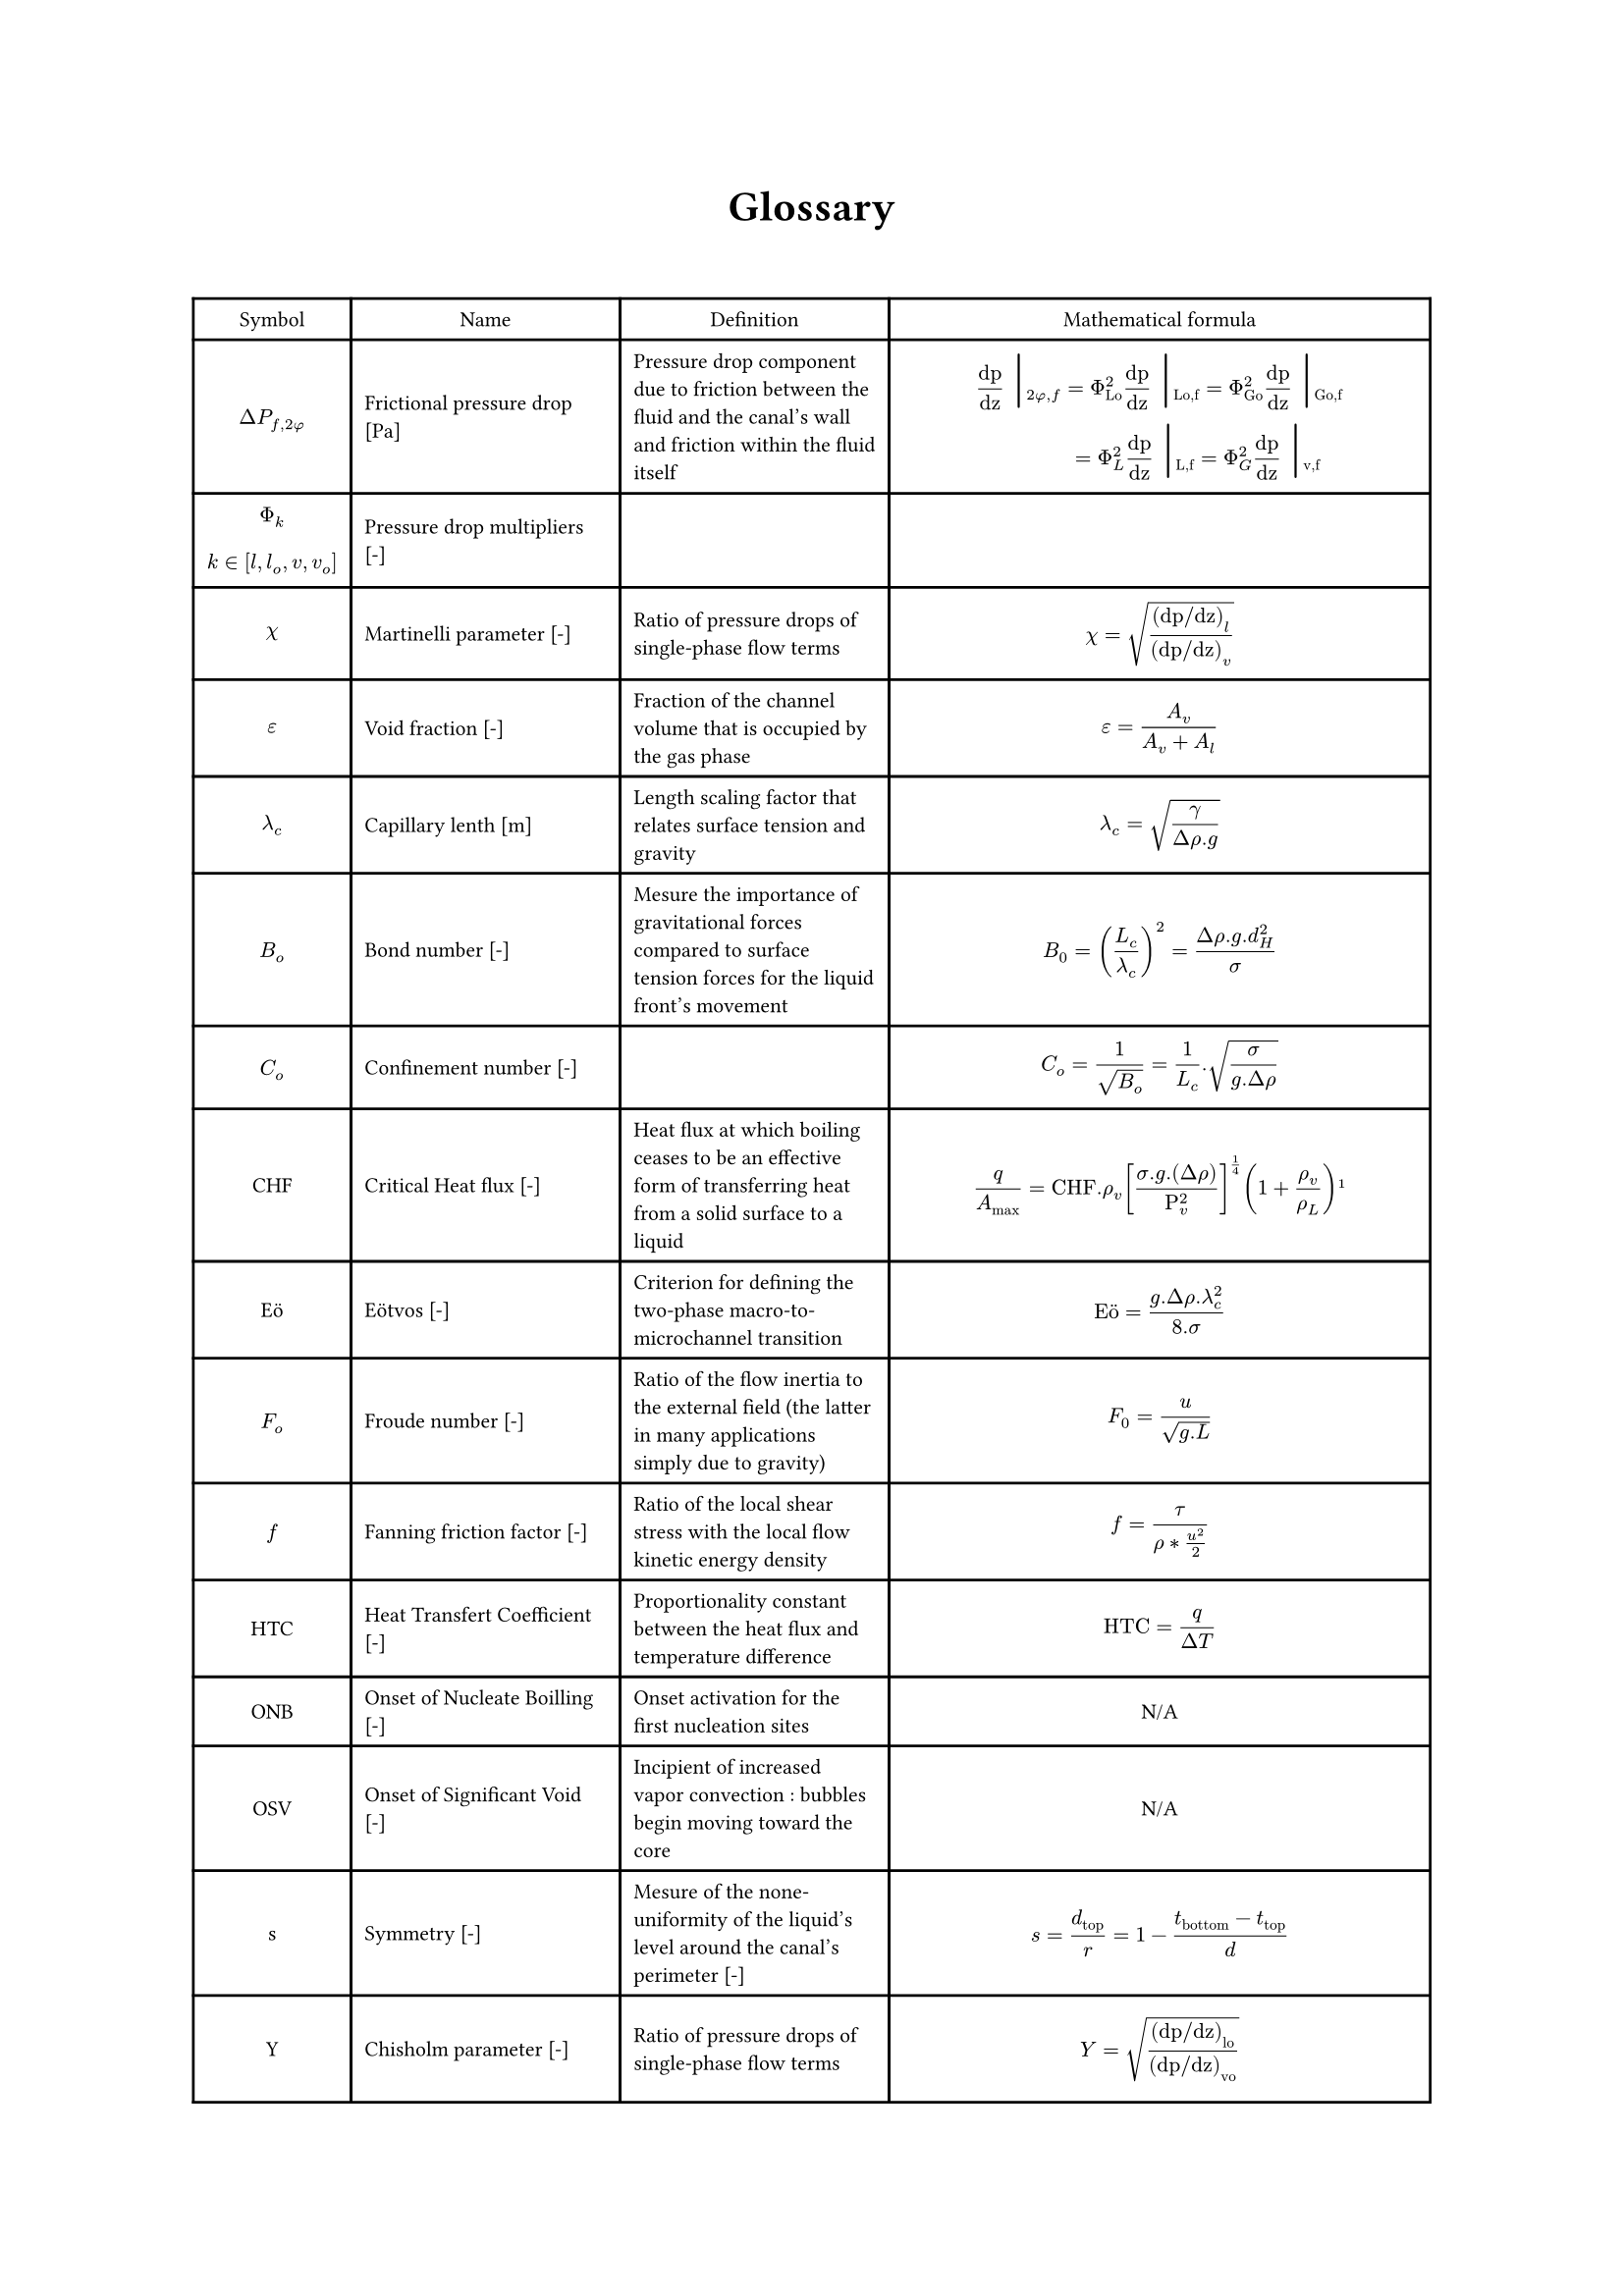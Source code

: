 #align(center)[#heading()[Glossary]]
#let dpf = $Delta P_(f,2#sym.phi)$
\
#{

set text(size:7.8pt)
let barre =  text(size:20pt)[ #sym.bar.v]
align(left)[
#table(align : horizon, columns:(auto, auto, auto, 7cm),

align(center)[Symbol],align(center)[Name],align(center)[Definition],align(center)[Mathematical formula],

align(center)[#dpf], [Frictional pressure drop [Pa]],[Pressure drop component due to friction between the fluid and the canal's wall and friction within the fluid itself],
[ $ "dp"/"dz" barre_(2 phi , f) = Phi_"Lo"^2  "dp"/"dz" barre_("Lo,f") =  Phi_"Go"^2  "dp"/"dz" barre_("Go,f") \ 
 #h(28pt) = Phi_"L"^2  "dp"/"dz" barre_("L,f") =  Phi_"G"^2  "dp"/"dz" barre_("v,f") $ ],

align(horizon + center)[$ Phi_k \  $] + align(bottom + left)[$ k in [l, l_o, v, v_o] $], [Pressure drop multipliers [-]],[],
[ $  $ ],

 
align(center)[$ chi  $], [Martinelli parameter [-]],[Ratio of pressure drops of single-phase flow terms],[$ chi = sqrt(("dp/dz")_l/("dp/dz")_v)  $],

align(center)[$ epsilon  $], [Void fraction [-]],[Fraction of the channel volume that is occupied by the gas phase],[$ epsilon = A_v/(A_v + A_l) $],

align(center)[$ lambda_c  $], [Capillary lenth [m]],[Length scaling factor that relates surface tension and gravity],[$ lambda_c = sqrt(gamma/(Delta rho. g)) $],

align(center)[$B_o$], [Bond number [-]],[Mesure the importance of gravitational forces compared to surface tension forces for the liquid front's movement],[$ B_0 = (L_c/lambda_c)^2 =(Delta rho . g.d_H^2)/sigma $],

align(center)[$C_o$], [Confinement number [-]],[],[$ C_o = 1/sqrt(B_o) = 1/L_c . sqrt(sigma/(g. Delta rho)) $],

align(center)[CHF], [Critical Heat flux [-]],[Heat flux at which boiling ceases to be an effective form of transferring heat from a solid surface to a liquid],[$ q/A_max="CHF".rho_v [(sigma . g.(Delta rho))/(Rho_v^2)]^(1/4) (1+ rho_v/rho_L) #footnote[Zuber, Novak (June 1959). "Hydrodynamic aspects of boiling heat transfer". doi:10.2172/4175511. Retrieved 4 April 2016.] $ ],

align(center)[Eö], [Eötvos [-]],[Criterion for defining the two-phase macro-to-microchannel transition],[$ "Eö" = (g. Delta rho. lambda_c^2)/(8. sigma) $],

align(center)[$F_o$],[Froude number [-]],[Ratio of the flow inertia to the external field (the latter in many applications simply due to gravity)],[$ F_0=u/(sqrt(g.L)) $],

align(center)[$f$],[Fanning friction factor [-]],[Ratio of the local shear stress with the local flow kinetic energy density],[$ f= tau/(rho*(u^2)/2) $],

align(center)[HTC], [Heat Transfert Coefficient [-]],[Proportionality constant between the heat flux and temperature difference],[$ "HTC"=q/(Delta T) $],

align(center)[ONB], [Onset of Nucleate Boilling [-]],[Onset activation for the first nucleation sites],align(center)[N/A],

align(center)[OSV], [Onset of Significant Void [-]],[Incipient of increased vapor convection : bubbles begin moving toward the core],align(center)[N/A],

align(center)[s],[Symmetry [-]],[Mesure of the none-uniformity of the liquid's level around the canal's perimeter [-]],[$ s=d_"top"/r = 1 - (t_"bottom" - t_"top")/d $],

align(center)[Y], [Chisholm parameter [-]],[Ratio of pressure drops of single-phase flow terms considering they occupy the whole volume each],[$ Y = sqrt(("dp/dz")_"lo"/("dp/dz")_"vo")  $],


)]
}